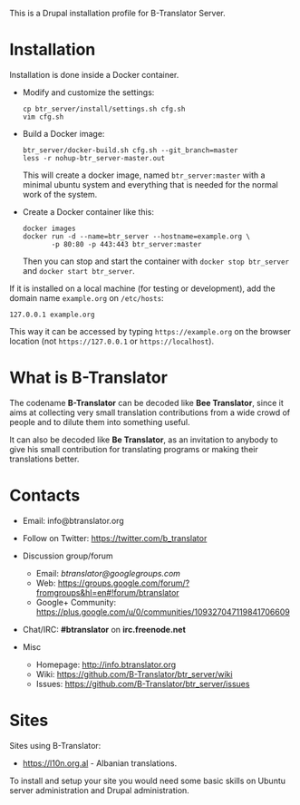 
This is a Drupal installation profile for B-Translator Server.

* Installation

  Installation is done inside a Docker container.

  + Modify and customize the settings:
    #+BEGIN_EXAMPLE
    cp btr_server/install/settings.sh cfg.sh
    vim cfg.sh
    #+END_EXAMPLE

  + Build a Docker image:
    #+BEGIN_EXAMPLE
    btr_server/docker-build.sh cfg.sh --git_branch=master
    less -r nohup-btr_server-master.out
    #+END_EXAMPLE
    This will create a docker image, named =btr_server:master= with a
    minimal ubuntu system and everything that is needed for the normal
    work of the system.

  + Create a Docker container like this:
    #+BEGIN_EXAMPLE
    docker images
    docker run -d --name=btr_server --hostname=example.org \
	       -p 80:80 -p 443:443 btr_server:master
    #+END_EXAMPLE
    Then you can stop and start the container with =docker stop btr_server=
    and =docker start btr_server=.

  If it is installed on a local machine (for testing or development),
  add the domain name =example.org= on ~/etc/hosts~:
  #+BEGIN_EXAMPLE
  127.0.0.1 example.org
  #+END_EXAMPLE
  This way it can be accessed by typing =https://example.org=
  on the browser location (not =https://127.0.0.1= or
  =https://localhost=).


* What is B-Translator

  The codename *B-Translator* can be decoded like *Bee Translator*,
  since it aims at collecting very small translation contributions
  from a wide crowd of people and to dilute them into something
  useful.

  It can also be decoded like *Be Translator*, as an invitation to
  anybody to give his small contribution for translating programs or
  making their translations better.


* Contacts

  - Email: info@btranslator.org

  - Follow on Twitter: https://twitter.com/b_translator

  - Discussion group/forum
    + Email: /btranslator@googlegroups.com/
    + Web: https://groups.google.com/forum/?fromgroups&hl=en#!forum/btranslator
    + Google+ Community: https://plus.google.com/u/0/communities/109327047119841706609

  - Chat/IRC: *#btranslator* on *irc.freenode.net*

  - Misc
    + Homepage: http://info.btranslator.org
    + Wiki: https://github.com/B-Translator/btr_server/wiki
    + Issues: https://github.com/B-Translator/btr_server/issues


* Sites

  Sites using B-Translator:
  - https://l10n.org.al - Albanian translations.

  To install and setup your site you would need some basic skills on
  Ubuntu server administration and Drupal administration.

